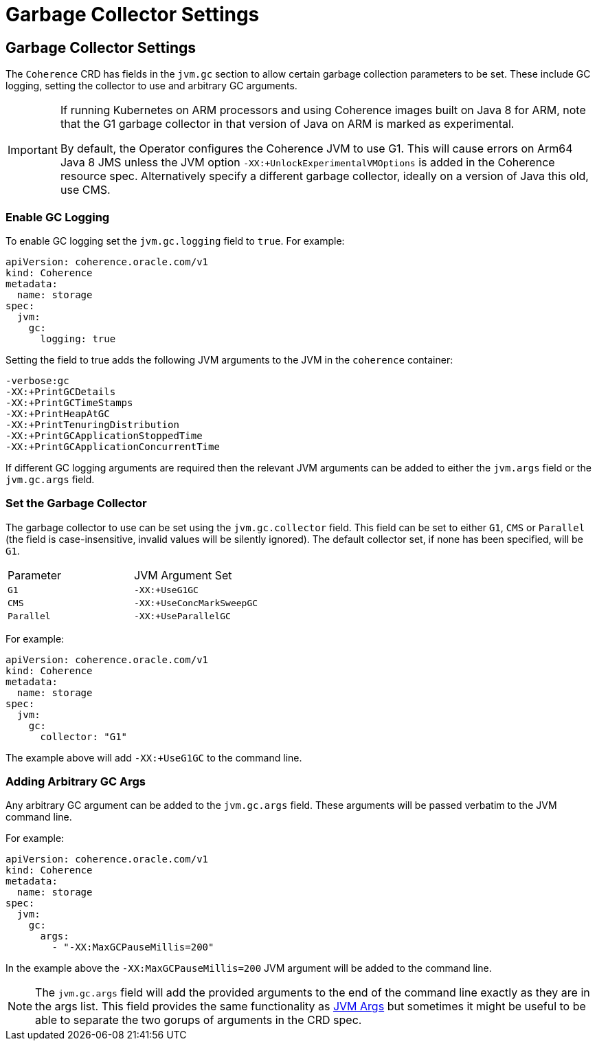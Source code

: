 ///////////////////////////////////////////////////////////////////////////////

    Copyright (c) 2020, 2022, Oracle and/or its affiliates.
    Licensed under the Universal Permissive License v 1.0 as shown at
    http://oss.oracle.com/licenses/upl.

///////////////////////////////////////////////////////////////////////////////

= Garbage Collector Settings

== Garbage Collector Settings

The `Coherence` CRD has fields in the `jvm.gc` section to allow certain garbage collection parameters to be set.
These include GC logging, setting the collector to use and arbitrary GC arguments.

[IMPORTANT]
====
If running Kubernetes on ARM processors and using Coherence images built on Java 8 for ARM,
note that the G1 garbage collector in that version of Java on ARM is marked as experimental.

By default, the Operator configures the Coherence JVM to use G1.
This will cause errors on Arm64 Java 8 JMS unless the JVM option `-XX:+UnlockExperimentalVMOptions` is
added in the Coherence resource spec.
Alternatively specify a different garbage collector, ideally on a version of Java this old, use CMS.
====

=== Enable GC Logging

To enable GC logging set the `jvm.gc.logging` field to `true`.
For example:
[source,yaml]
----
apiVersion: coherence.oracle.com/v1
kind: Coherence
metadata:
  name: storage
spec:
  jvm:
    gc:
      logging: true
----

Setting the field to true adds the following JVM arguments to the JVM in the `coherence` container:
----
-verbose:gc
-XX:+PrintGCDetails
-XX:+PrintGCTimeStamps
-XX:+PrintHeapAtGC
-XX:+PrintTenuringDistribution
-XX:+PrintGCApplicationStoppedTime
-XX:+PrintGCApplicationConcurrentTime
----

If different GC logging arguments are required then the relevant JVM arguments can be added to either the
`jvm.args` field or the `jvm.gc.args` field.

=== Set the Garbage Collector

The garbage collector to use can be set using the `jvm.gc.collector` field.
This field can be set to either `G1`, `CMS` or `Parallel`
(the field is case-insensitive, invalid values will be silently ignored).
The default collector set, if none has been specified, will be `G1`.

|====
| Parameter  | JVM Argument Set
| `G1`       | `-XX:+UseG1GC`
| `CMS`      | `-XX:+UseConcMarkSweepGC`
| `Parallel` | `-XX:+UseParallelGC`
|====

For example:
[source,yaml]
----
apiVersion: coherence.oracle.com/v1
kind: Coherence
metadata:
  name: storage
spec:
  jvm:
    gc:
      collector: "G1"
----
The example above will add `-XX:+UseG1GC` to the command line.

=== Adding Arbitrary GC Args

Any arbitrary GC argument can be added to the `jvm.gc.args` field.
These arguments will be passed verbatim to the JVM command line.

For example:
[source,yaml]
----
apiVersion: coherence.oracle.com/v1
kind: Coherence
metadata:
  name: storage
spec:
  jvm:
    gc:
      args:
        - "-XX:MaxGCPauseMillis=200"
----
In the example above the `-XX:MaxGCPauseMillis=200` JVM argument will be added to the command line.

NOTE: The `jvm.gc.args` field will add the provided arguments to the end of the command line exactly as they
are in the args list. This field provides the same functionality as <<jvm/030_jvm_args.adoc,JVM Args>>
but sometimes it might be useful to be able to separate the two gorups of arguments in the CRD spec.

